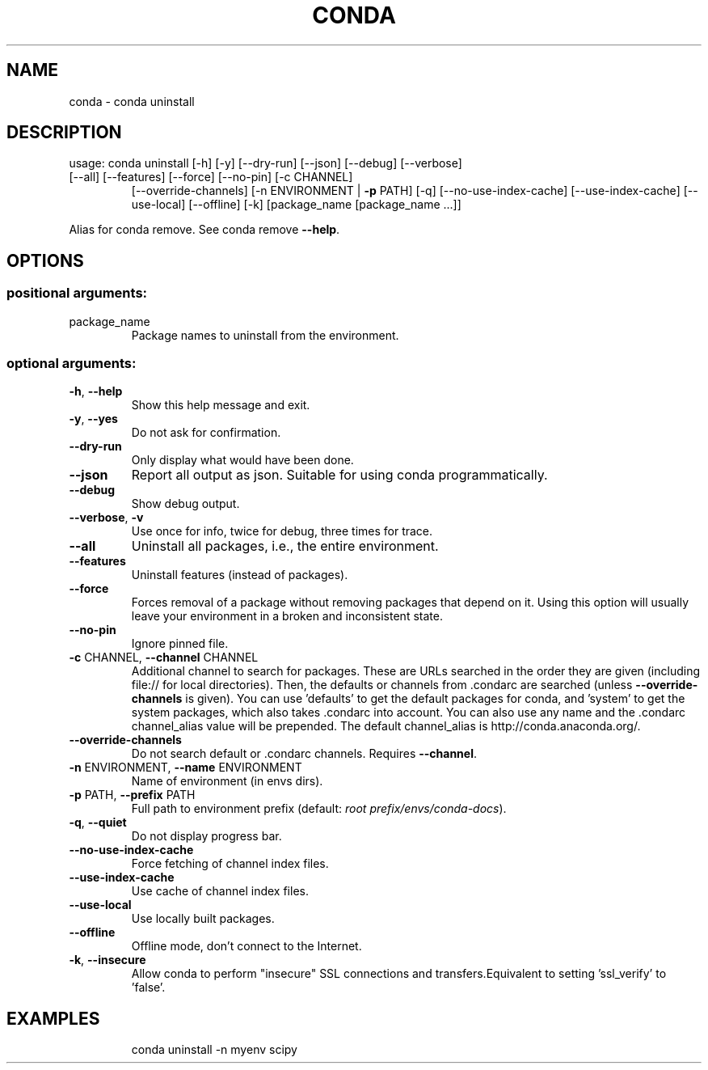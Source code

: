 .\" DO NOT MODIFY THIS FILE!  It was generated by help2man 1.47.4.
.TH CONDA "1" "12월 2017" "Anaconda, Inc." "User Commands"
.SH NAME
conda \- conda uninstall
.SH DESCRIPTION
usage: conda uninstall [\-h] [\-y] [\-\-dry\-run] [\-\-json] [\-\-debug] [\-\-verbose]
.TP
[\-\-all] [\-\-features] [\-\-force] [\-\-no\-pin] [\-c CHANNEL]
[\-\-override\-channels] [\-n ENVIRONMENT | \fB\-p\fR PATH] [\-q]
[\-\-no\-use\-index\-cache] [\-\-use\-index\-cache]
[\-\-use\-local] [\-\-offline] [\-k]
[package_name [package_name ...]]
.PP
Alias for conda remove.  See conda remove \fB\-\-help\fR.
.SH OPTIONS
.SS "positional arguments:"
.TP
package_name
Package names to uninstall from the environment.
.SS "optional arguments:"
.TP
\fB\-h\fR, \fB\-\-help\fR
Show this help message and exit.
.TP
\fB\-y\fR, \fB\-\-yes\fR
Do not ask for confirmation.
.TP
\fB\-\-dry\-run\fR
Only display what would have been done.
.TP
\fB\-\-json\fR
Report all output as json. Suitable for using conda
programmatically.
.TP
\fB\-\-debug\fR
Show debug output.
.TP
\fB\-\-verbose\fR, \fB\-v\fR
Use once for info, twice for debug, three times for
trace.
.TP
\fB\-\-all\fR
Uninstall all packages, i.e., the entire environment.
.TP
\fB\-\-features\fR
Uninstall features (instead of packages).
.TP
\fB\-\-force\fR
Forces removal of a package without removing packages
that depend on it. Using this option will usually
leave your environment in a broken and inconsistent
state.
.TP
\fB\-\-no\-pin\fR
Ignore pinned file.
.TP
\fB\-c\fR CHANNEL, \fB\-\-channel\fR CHANNEL
Additional channel to search for packages. These are
URLs searched in the order they are given (including
file:// for local directories). Then, the defaults or
channels from .condarc are searched (unless
\fB\-\-override\-channels\fR is given). You can use 'defaults'
to get the default packages for conda, and 'system' to
get the system packages, which also takes .condarc
into account. You can also use any name and the
\&.condarc channel_alias value will be prepended. The
default channel_alias is http://conda.anaconda.org/.
.TP
\fB\-\-override\-channels\fR
Do not search default or .condarc channels. Requires
\fB\-\-channel\fR.
.TP
\fB\-n\fR ENVIRONMENT, \fB\-\-name\fR ENVIRONMENT
Name of environment (in
envs dirs).
.TP
\fB\-p\fR PATH, \fB\-\-prefix\fR PATH
Full path to environment prefix (default:
\fI\,root prefix/envs/conda\-docs\/\fP).
.TP
\fB\-q\fR, \fB\-\-quiet\fR
Do not display progress bar.
.TP
\fB\-\-no\-use\-index\-cache\fR
Force fetching of channel index files.
.TP
\fB\-\-use\-index\-cache\fR
Use cache of channel index files.
.TP
\fB\-\-use\-local\fR
Use locally built packages.
.TP
\fB\-\-offline\fR
Offline mode, don't connect to the Internet.
.TP
\fB\-k\fR, \fB\-\-insecure\fR
Allow conda to perform "insecure" SSL connections and
transfers.Equivalent to setting 'ssl_verify' to
\&'false'.
.SH EXAMPLES
.IP
conda uninstall \-n myenv scipy
